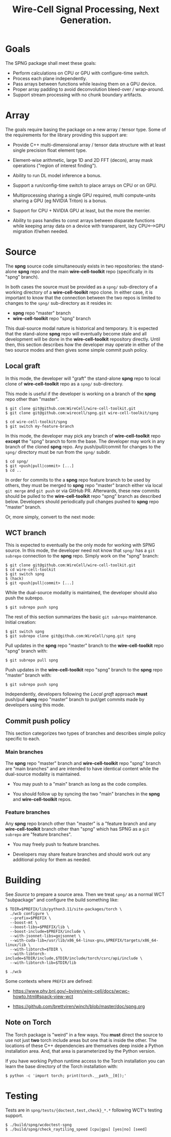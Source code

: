 #+title: Wire-Cell Signal Processing, Next Generation.

* Goals

The SPNG package shall meet these goals:

- Perform calculations on CPU or GPU with configure-time switch.
- Process each plane independently.
- Pass arrays between functions while leaving them on a GPU device.
- Proper array padding to avoid deconvolution bleed-over / wrap-around.
- Support stream processing with no chunk boundary artifacts.

* Array

The goals require basing the package on a new array / tensor type.  Some of the requirements for the library providing this support are:

- Provide C++ multi-dimensional array / tensor data structure with at least single precision float element type.

- Element-wise arithmetic, large 1D and 2D FFT (decon), array mask operations ("region of interest finding").

- Ability to run DL model inference a bonus.

- Support a run/config-time switch to place arrays on CPU or on GPU.

- Multiprocessing sharing a single GPU required, multi compute-units sharing a GPU (eg NVIDIA Triton) is a bonus.

- Support for CPU + NVIDIA GPU at least, but the more the merrier.

- Ability to pass handles to const arrays between disparate functions while keeping array data on a device with transparent, lazy CPU<-->GPU migration if/when needed.


* Source

The *spng* source code simultaneously exists in two repositories: the stand-alone
*spng* repo and the main *wire-cell-toolkit* repo (specifically in its "spng" branch).

In both cases the source must be provided as a ~spng/~ sub-directory of a working
directory of a *wire-cell-toolkit* repo clone.  In either case, it is important to
know that the connection between the two repos is limited to changes to the
~spng/~ sub-directory as it resides in:

- *spng* repo "master" branch
- *wire-cell-toolkit* repo "spng" branch  

This dual-source modal nature is historical and temporary.  It is expected that
the stand-alone *spng* repo will eventually become stale and all development will
be done in the *wire-cell-toolkit* repository directly.  Until then, this section
describes how the developer may operate in either of the two source modes and
then gives some simple commit push policy.


** Local graft

In this mode, the developer will "graft" the stand-alone *spng* repo to local clone
of *wire-cell-toolkit* repo as a ~spng/~ sub-directory.

This mode is useful if the developer is working on a branch of the *spng* repo
other than "master".  

#+begin_example
$ git clone git@github.com:WireCell/wire-cell-toolkit.git
$ git clone git@github.com:wirecell/spng.git wire-cell-toolkit/spng

$ cd wire-cell-toolkit/spng
$ git switch my-feature-branch
#+end_example

In this mode, the developer may pick any branch of *wire-cell-toolkit* repo *except*
the "spng" branch to form the base.  The developer may work in any branch of the
cloned *spng* repo.  Any push/pull/commit for changes to the ~spng/~ directory must
be run from the ~spng/~ subdir.

#+begin_example
$ cd spng/
$ git <push|pull|commit> [...]
$ cd ..
#+end_example

In order for commits to the a *spng* repo feature branch to be used by others,
they must be merged to *spng* repo "master" branch either via local ~git merge~ and
~git push~ or via GitHub PR.  Afterwards, these new commits should be pulled to
the *wire-cell-toolkit* repo "spng" branch as described below.  Developers should
periodically pull changes pushed to *spng* repo "master" branch.

Or, more simply, convert to the next mode:

** WCT branch

This is expected to eventually be the only mode for working with SPNG source.
In this mode, the developer need not know that ~spng/~ has a ~git subrepo~
connection to the *spng* repo.  Simply work on the "spng" branch:

#+begin_example
$ git clone git@github.com:WireCell/wire-cell-toolkit.git
$ cd wire-cell-toolkit
$ git switch spng
$ (hack)
$ git <push|pull|commit> [...]
#+end_example

While the dual-source modality is maintained, the developer should also push the
subrepo.

#+begin_example
$ git subrepo push spng
#+end_example

The rest of this section summarizes the basic ~git subrepo~ maintenance.  Initial creation:

#+begin_example
$ git switch spng
$ git subrepo clone git@github.com:WireCell/spng.git spng
#+end_example

Pull updates in the *spng* repo "master" branch to the *wire-cell-toolkit* repo "spng" branch with:

#+begin_example
$ git subrepo pull spng
#+end_example

Push updates in the *wire-cell-toolkit* repo "spng" branch to the *spng* repo "master" branch with:

#+begin_example
$ git subrepo push spng
#+end_example

Independently, developers following the [[Local graft]] approach *must* push/pull *spng*
repo "master" branch to put/get commits made by developers using this mode.

** Commit push policy

This section categorizes two types of branches and describes simple policy
specific to each.

*** Main branches

The *spng* repo "master" branch and *wire-cell-toolkit* repo "spng" branch are "main
branches" and are intended to have identical content while the dual-source
modality is maintained.

- You may push to a "main" branch as long as the code compiles.

- You should follow up by syncing the two "main" branches in the *spng* and *wire-cell-toolkit* repos.

*** Feature branches

Any *spng* repo branch other than "master" is a "feature branch and any
*wire-cell-toolkit* branch other than "spng" which has SPNG as a ~git subrepo~ are
"feature branches".

- You may freely push to feature branches.

- Developers may share feature branches and should work out any additional policy for them as needed.  



* Building

See [[Source]] to prepare a source area.
Then we treat ~spng/~ as a normal WCT "subpackage" and configure the build something like:

#+begin_example
$ TDIR=$PREFIX/lib/python3.11/site-packages/torch \
  ./wcb configure \
  --prefix=$PREFIX \
  --boost-mt \
  --boost-libs=$PREFIX/lib \
  --boost-include=$PREFIX/include \
  --with-jsonnet-libs=gojsonnet \
  --with-cuda-lib=/usr/lib/x86_64-linux-gnu,$PREFIX/targets/x86_64-linux/lib \
  --with-libtorch=$TDIR \
  --with-libtorch-include=$TDIR/include,$TDIR/include/torch/csrc/api/include \
  --with-libtorch-lib=$TDIR/lib

$ ./wcb
#+end_example

Some contexts where ~PREFIX~ are defined:

- https://www.phy.bnl.gov/~bviren/wire-cell/docs/wcwc-howto.html#spack-view-wct

- https://github.com/brettviren/winch/blob/master/doc/spng.org

** Note on Torch

The Torch package is "weird" in a few ways.  You *must* direct the source to use
not just *two* torch include areas but one that is inside the other.  The
locations of these C++ dependencies are themselves deep inside a Python
installation area.  And, that area is parameterized by the Python version.

If you have working Python runtime access to the Torch installation you can
learn the base directory of the Torch installation with:

#+begin_example
$ python -c 'import torch; print(torch.__path__[0]);'
#+end_example

* Testing

Tests are in ~spng/tests/{doctest,test,check}_*.*~ following WCT's testing support.

#+begin_example
$ ./build/spng/wcdoctest-spng
$ ./build/spng/check_raytiling_speed [cpu|gpu] [yes|no] [seed]
#+end_example
